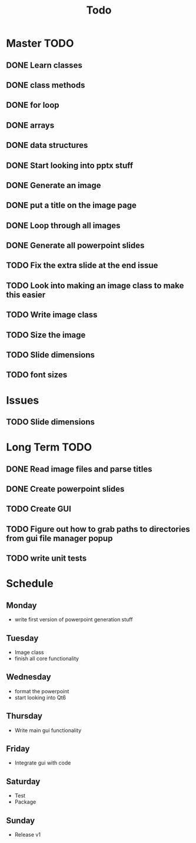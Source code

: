 #+title: Todo

* Master TODO
** DONE Learn classes
** DONE class methods
** DONE for loop
** DONE arrays
** DONE data structures
** DONE Start looking into pptx stuff
** DONE Generate an image
** DONE put a title on the image page
** DONE Loop through all images
** DONE Generate all powerpoint slides
** TODO Fix the extra slide at the end issue
** TODO Look into making an image class to make this easier
** TODO Write image class
** TODO Size the image
** TODO Slide dimensions
** TODO font sizes

* Issues
** TODO Slide dimensions

* Long Term TODO
** DONE Read image files and parse titles
** DONE Create powerpoint slides
** TODO Create GUI
** TODO Figure out how to grab paths to directories from gui file manager popup
** TODO write unit tests

* Schedule
** Monday
- write first version of powerpoint generation stuff
** Tuesday
- Image class
- finish all core functionality
** Wednesday
- format the powerpoint
- start looking into Qt6
** Thursday
- Write main gui functionality
** Friday
- Integrate gui with code
** Saturday
- Test
- Package
** Sunday
- Release v1
